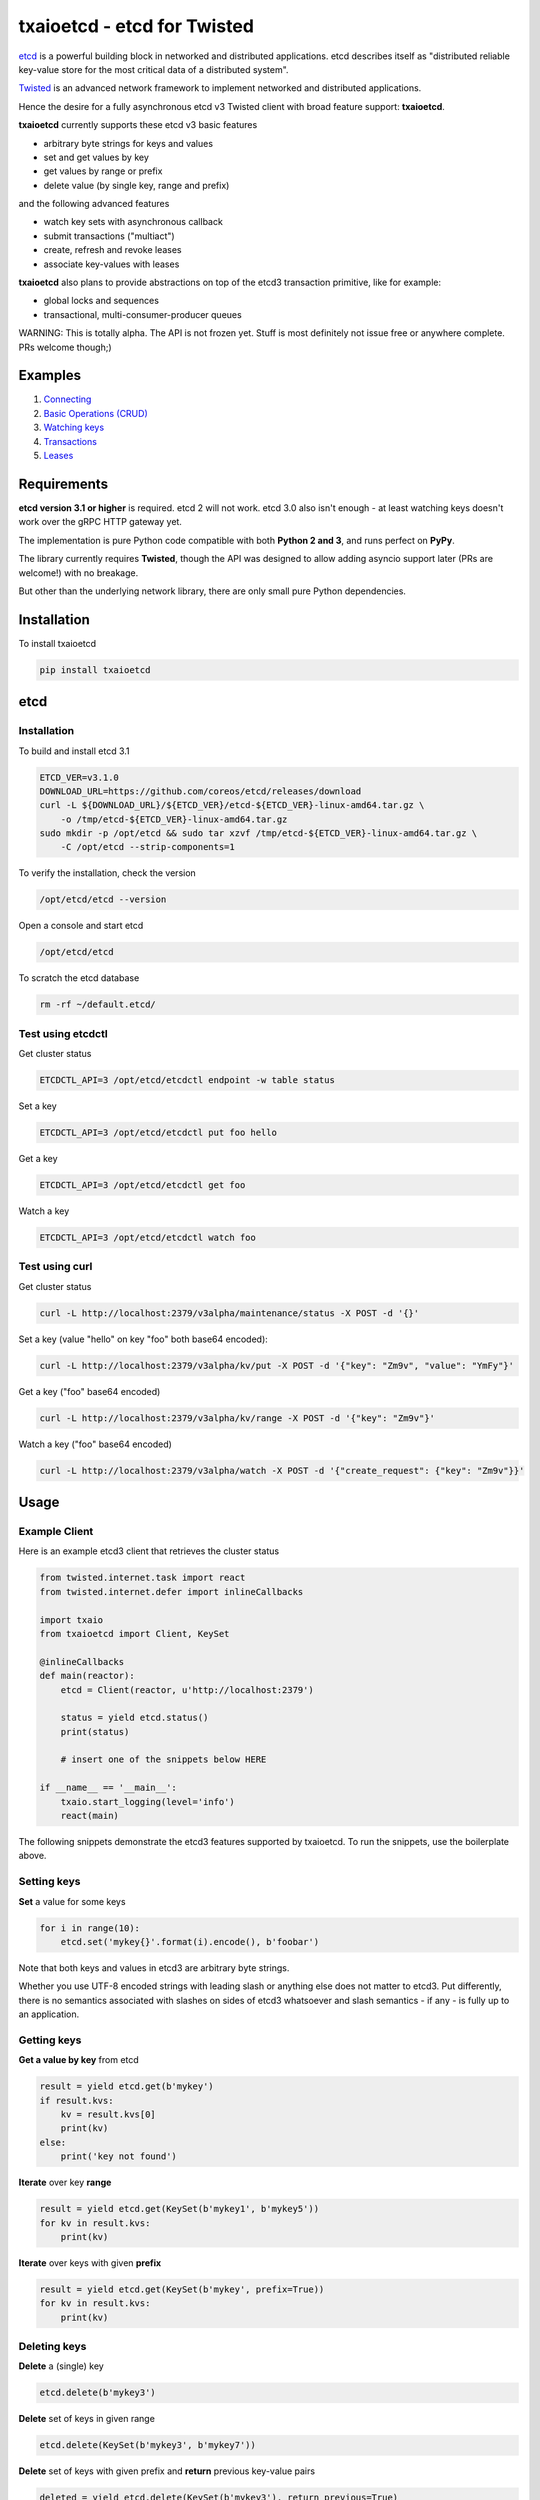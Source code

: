 txaioetcd - etcd for Twisted
============================

`etcd <https://coreos.com/etcd/docs/latest/>`_ is a powerful building block in networked and distributed applications. etcd describes itself as "distributed reliable key-value store for the most critical data of a distributed system".

`Twisted <http://twistedmatrix.com/>`_ is an advanced network framework to implement networked and distributed applications.

Hence the desire for a fully asynchronous etcd v3 Twisted client with broad feature support: **txaioetcd**.

**txaioetcd** currently supports these etcd v3 basic features

- arbitrary byte strings for keys and values
- set and get values by key
- get values by range or prefix
- delete value (by single key, range and prefix)

and the following advanced features

- watch key sets with asynchronous callback
- submit transactions ("multiact")
- create, refresh and revoke leases
- associate key-values with leases

**txaioetcd** also plans to provide abstractions on top of the etcd3 transaction primitive, like for example:

- global locks and sequences
- transactional, multi-consumer-producer queues

WARNING: This is totally alpha. The API is not frozen yet. Stuff is most definitely not issue free or anywhere complete. PRs welcome though;)


Examples
--------

1. `Connecting <https://github.com/crossbario/txaio-etcd/tree/master/examples/connect.py>`_
2. `Basic Operations (CRUD) <https://github.com/crossbario/txaio-etcd/tree/master/examples/crud.py>`_
3. `Watching keys <https://github.com/crossbario/txaio-etcd/tree/master/examples/watch.py>`_
4. `Transactions <https://github.com/crossbario/txaio-etcd/tree/master/examples/transaction.py>`_
5. `Leases <https://github.com/crossbario/txaio-etcd/tree/master/examples/lease.py>`_


Requirements
-------------

**etcd version 3.1 or higher** is required. etcd 2 will not work. etcd 3.0 also isn't enough - at least watching keys doesn't work over the gRPC HTTP gateway yet.

The implementation is pure Python code compatible with both **Python 2 and 3**, and runs perfect on **PyPy**.

The library currently requires **Twisted**, though the API was designed to allow adding asyncio support later (PRs are welcome!) with no breakage.

But other than the underlying network library, there are only small pure Python dependencies.


Installation
------------

To install txaioetcd

.. code-block:: sh

    pip install txaioetcd


etcd
----

Installation
............

To build and install etcd 3.1

.. code-block:: sh

    ETCD_VER=v3.1.0
    DOWNLOAD_URL=https://github.com/coreos/etcd/releases/download
    curl -L ${DOWNLOAD_URL}/${ETCD_VER}/etcd-${ETCD_VER}-linux-amd64.tar.gz \
        -o /tmp/etcd-${ETCD_VER}-linux-amd64.tar.gz
    sudo mkdir -p /opt/etcd && sudo tar xzvf /tmp/etcd-${ETCD_VER}-linux-amd64.tar.gz \
        -C /opt/etcd --strip-components=1

To verify the installation, check the version

.. code-block:: sh

    /opt/etcd/etcd --version

Open a console and start etcd

.. code-block:: sh

    /opt/etcd/etcd

To scratch the etcd database

.. code-block:: sh

    rm -rf ~/default.etcd/


Test using etcdctl
..................

Get cluster status

.. code-block:: sh

    ETCDCTL_API=3 /opt/etcd/etcdctl endpoint -w table status

Set a key

.. code-block:: sh

    ETCDCTL_API=3 /opt/etcd/etcdctl put foo hello

Get a key

.. code-block:: sh

    ETCDCTL_API=3 /opt/etcd/etcdctl get foo

Watch a key

.. code-block:: sh

    ETCDCTL_API=3 /opt/etcd/etcdctl watch foo


Test using curl
...............


Get cluster status

.. code-block:: sh

    curl -L http://localhost:2379/v3alpha/maintenance/status -X POST -d '{}'

Set a key (value "hello" on key "foo" both base64 encoded):

.. code-block:: sh

    curl -L http://localhost:2379/v3alpha/kv/put -X POST -d '{"key": "Zm9v", "value": "YmFy"}'

Get a key ("foo" base64 encoded)

.. code-block:: sh

    curl -L http://localhost:2379/v3alpha/kv/range -X POST -d '{"key": "Zm9v"}'

Watch a key ("foo" base64 encoded)

.. code-block:: sh

    curl -L http://localhost:2379/v3alpha/watch -X POST -d '{"create_request": {"key": "Zm9v"}}'



Usage
-----

Example Client
..............

Here is an example etcd3 client that retrieves the cluster status

.. sourcecode:: python

    from twisted.internet.task import react
    from twisted.internet.defer import inlineCallbacks

    import txaio
    from txaioetcd import Client, KeySet

    @inlineCallbacks
    def main(reactor):
        etcd = Client(reactor, u'http://localhost:2379')

        status = yield etcd.status()
        print(status)

        # insert one of the snippets below HERE

    if __name__ == '__main__':
        txaio.start_logging(level='info')
        react(main)

The following snippets demonstrate the etcd3 features supported by txaioetcd. To run the snippets, use the boilerplate above.


Setting keys
............

**Set** a value for some keys

.. sourcecode:: python

    for i in range(10):
        etcd.set('mykey{}'.format(i).encode(), b'foobar')

Note that both keys and values in etcd3 are arbitrary byte strings.

Whether you use UTF-8 encoded strings with leading slash or anything else does not matter to etcd3. Put differently, there is no semantics associated with slashes on sides of etcd3 whatsoever and slash semantics - if any - is fully up to an application.


Getting keys
............

**Get a value by key** from etcd

.. sourcecode:: python

    result = yield etcd.get(b'mykey')
    if result.kvs:
        kv = result.kvs[0]
        print(kv)
    else:
        print('key not found')

**Iterate** over key **range**

.. sourcecode:: python

    result = yield etcd.get(KeySet(b'mykey1', b'mykey5'))
    for kv in result.kvs:
        print(kv)

**Iterate** over keys with given **prefix**

.. sourcecode:: python

    result = yield etcd.get(KeySet(b'mykey', prefix=True))
    for kv in result.kvs:
        print(kv)

Deleting keys
.............

**Delete** a (single) key

.. sourcecode:: python

    etcd.delete(b'mykey3')

**Delete** set of keys in given range

.. sourcecode:: python

    etcd.delete(KeySet(b'mykey3', b'mykey7'))

**Delete** set of keys with given prefix and **return** previous key-value pairs

.. sourcecode:: python

    deleted = yield etcd.delete(KeySet(b'mykey3'), return_previous=True)
    print('deleted key-value pairs: {}'.format(deleted.previous))


Watching keys
.............

**Watch** keys for changes

.. sourcecode:: python

    # callback invoked for every change
    def on_change(kv):
        print('on_change: {}'.format(kv))

    # start watching on set of keys with given prefix
    d = etcd.watch([KeySet(b'mykey', prefix=True)], on_change)
    print('watching ..')

    # stop after 60 seconds
    yield txaio.sleep(60)
    d.cancel()


Transactions
............

.. sourcecode:: python

    txn = Transaction(
        compare=[
            CompValue(b'mykey1', '==', b'val1')
        ],
        success=[
            OpSet(b'mykey1', b'val2'),
            OpSet(b'mykey2', b'success')
        ],
        failure=[
            OpSet(b'mykey2', b'failure'),
            OpGet(b'mykey1')
        ]
    )

    try:
        result = yield etcd.submit(txn)
    except Failed as failed:
        print('transaction FAILED:')
        for response in failed.responses:
            print(response)
    else:
        print('transaction SUCCESS:')
        for response in result.responses:
            print(response)


Leases
......

Write me. For now, please see the lease.py example in the examples folder.


Locks
.....

NO YET IMPLEMENTED (JUST A POSSIBLE SKETCH).

Create or wait to acquire a named lock

.. sourcecode:: python

    lock = yield etcd.lock(b'mylock')

    # now do something on the exclusively locked resource
    # or whatever the lock stands for or is associated with

    lock.release()

Create or wait to acquire, but with a timeout


.. sourcecode:: python

    try:
        lock = yield etcd.lock(b'mylock', timeout=10)
    except Timeout:
        print('could not acquire lock: timeout')
    else:

        # operate on the locked resource

        lock.release()


Design Goals
------------

We want etcd3 support because of the extended, useful functionality and semantics offered.

Supporting etcd2 using a restricted parallel API or by hiding away the differences between etcd2 and etcd3 seems ugly and we didn't needed etcd2 support anyway. So etcd2 support is a non-goal.

The implementation must be fully non-blocking and asynchronous, and must run on Twisted in particular. Supporting asyncio, or even a Python 3.5+ syntax for Twisted etc etc seems possible to add later without affecting the API.

The implementation must run fast on PyPy, which rules out using native code wrapped using cpyext. We also want to avoid native code in general, as it introduces security and memory-leak worries, and PyPy's JIT produces very fast code anyway.


Implementation
--------------

The library uses the `gRPC HTTP gateway <https://coreos.com/etcd/docs/latest/dev-guide/api_grpc_gateway.html>`_ within etcd3 and talks regular HTTP/1.1 with efficient long-polling for watching keys.

`Twisted Web agent <https://twistedmatrix.com/documents/current/web/howto/etcd.html>`_ and `treq <https://github.com/twisted/treq>`_ is used for HTTP, and both use a configurable Twisted Web HTTP connection pool.


Current limitations
-------------------

Missing asyncio support
.......................

The API of txaioetcd was designed not leaking anything from Twisted other than Deferreds. This is similar to and in line with the approach that txaio takes.

The approach will allow us to add an asyncio implementation under the hood without affecting existing application code, but make the library run over either Twisted or asyncio, similar to txaio.

Further, Twisted wants to support the new Python 3.5+ async/await syntax on Twisted Deferreds, and that in turn would make it possible to write applications on top of txaioetcd that work either using native Twisted or asyncio without changing the app code.

Note that this is neither the same as running a Twisted reactor on top of an asyncio loop nor vice versa. The app is still running under Twisted *or* asyncio, but selecting the framework might even be a user settable command line option to the app.


Missing native protocol support
...............................

The implementation talks HTTP/1.1 to the gRPC HTTP gateway of etcd3, and the binary payload is transmitted JSON with string values that Base64 encode the binary values of the etcd3 API.

Likely more effienct would be talk the native protocol of etcd3, which is HTTP/2 and gRPC/protobuf based. The former requires a HTTP/2 Twisted client. The latter requires a pure Python implementation of protobuf messages used and gRPC. So this is definitely some work, and probably premature optimization. The gateway is just way simpler to integrate with as it uses the least common or invasive thing, namely HTTP/REST and long polling. Certainly not the most efficient, that is also true.

But is seems recommended to run a local etcd proxy on each host, and this means we're talking the (ineffcient) HTTP protocol over loopback TCP, and hence it is primarily a question of burning some additional CPU cycles.


Missing dynamic watches
.......................

The HTTP/2 etcd3 native protocol allows to change a created watch on the fly. Maybe the gRPC HTTP gateway also allows that.

But I couldn't get a streaming *request* working with neither Twisted Web agent nor treq. A streaming *response* works of course, as in fact this is how the watch feature in txaioetcd is implemented.

And further, the API of txaioetcd doesn't expose it either. A watch is created, started and a Twisted Deferred (or possibly asyncio Future) is returned. The watch can be stopped by canceling the Deferred (Future) previously returned - but that is it. A watch cannot be changed after the fact.

Regarding the public API of txaioetcd, I think there will be a way that would allow adding dynamic watches that is upward compatible and hence wouldn't break any app code. So it also can be done later.


Asynchronous Iterators
......................

When a larger set of keys and/or values is fetched, it might be beneficial to apply the asynchronous iterator pattern.

This might come in handy on newer Pythons with syntax for that.

Note that a full blown consumer-producer (flow-controller) pattern is probably overkill, as etcd3 isn't for large blobs or media files.


Asynchronous Context Managers
.............................

This would be a nice and robust idiom to write app code in:

.. sourcecode:: python

    async with etcd.lock(b'mylock') as lock:
        # whatever the way this block finishes,
        # the lock will be unlocked


No etcd admin API support
.........................

etcd has a large number of administrative procedures as part of the API like list, add, remove etc cluster members and other things.

These API parts of etcd are currently not exposed in txaioetcd - and I am not completely convinced it would necessary given there is `etcdctl` or even desirable from a security perspective, as it exposes sensitive API at the app level.

But yes, it is missing completely.
